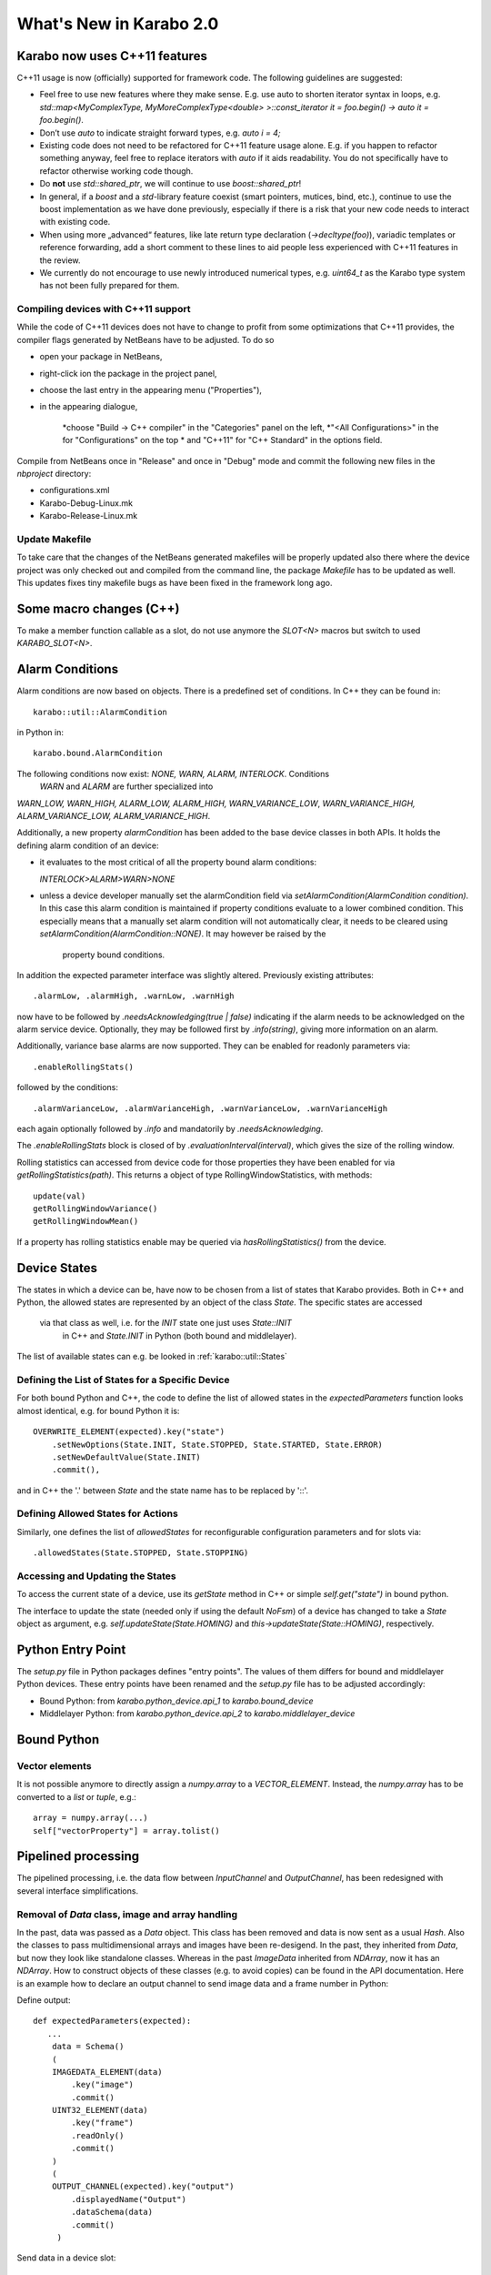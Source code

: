 ************************
What's New in Karabo 2.0
************************

Karabo now uses C++11 features
==============================



C++11 usage is now (officially) supported for framework code. The following
guidelines are suggested:

- Feel free to use new features where they make sense. E.g. use auto to shorten
  iterator syntax in loops, e.g.
  `std::map<MyComplexType, MyMoreComplexType<double> >::const_iterator it = foo.begin() -> auto it = foo.begin()`.

- Don’t use `auto` to indicate straight forward types, e.g. `auto i = 4;`

- Existing code does not need to be refactored for C++11 feature usage alone.
  E.g. if you happen to refactor something anyway, feel free to replace iterators
  with `auto` if it aids readability. You do not specifically have to refactor
  otherwise working code though.

- Do **not** use `std::shared_ptr`, we will continue to use `boost::shared_ptr`!

- In general, if a `boost` and a `std`-library feature coexist
  (smart pointers, mutices, bind, etc.), continue to use the boost implementation
  as we have done previously, especially if there is a risk that your new code
  needs to interact with existing code.

- When using more „advanced“ features, like late return type declaration
  (`->decltype(foo)`), variadic templates or reference forwarding, add a short
  comment to these lines to aid people less experienced with C++11 features in
  the review.

- We currently do not encourage to use newly introduced numerical types, e.g.
  `uint64_t` as the Karabo type system has not been fully prepared for them.

Compiling devices with C++11 support
++++++++++++++++++++++++++++++++++++

While the code of C++11 devices does not have to change to profit from some
optimizations that C++11 provides, the compiler flags generated by NetBeans 
have to be adjusted. To do so

* open your package in NetBeans,
* right-click ion the package in the project panel,
* choose the last entry in the appearing menu ("Properties"),
* in the appearing dialogue,

     *choose "Build -> C++ compiler" in the "Categories" panel on the left,
     *"<All Configurations>" in the for "Configurations" on the top
     * and "C++11" for "C++ Standard" in the options field.

Compile from NetBeans once in "Release" and once in "Debug" mode and commit the
following new files in the `nbproject` directory:

* configurations.xml
* Karabo-Debug-Linux.mk
* Karabo-Release-Linux.mk



Update Makefile
+++++++++++++++

To take care that the changes of the NetBeans generated makefiles will be  
properly updated also there where the device project was only checked out  
and compiled from the command line, the package `Makefile` has to be updated 
as well. This updates fixes tiny makefile bugs as have been fixed in the  
framework long ago.

Some macro changes (C++)
========================

To make a member function callable as a slot, do not use anymore the 
`SLOT<N>` macros but switch to used `KARABO_SLOT<N>`.

Alarm Conditions
================

Alarm conditions are now based on objects. There is a predefined set of
conditions. In C++ they can be found in::

   karabo::util::AlarmCondition

in Python in::

   karabo.bound.AlarmCondition

The following conditions now exist: `NONE, WARN, ALARM, INTERLOCK`. Conditions
 `WARN` and `ALARM` are further specialized into
`WARN_LOW, WARN_HIGH, ALARM_LOW, ALARM_HIGH, WARN_VARIANCE_LOW`, 
`WARN_VARIANCE_HIGH, ALARM_VARIANCE_LOW, ALARM_VARIANCE_HIGH`.

Additionally, a new property `alarmCondition` has been added to the base
device  classes in both APIs. It holds the defining alarm condition of an
device:


* it evaluates to the most critical of all the property bound alarm conditions:

  `INTERLOCK>ALARM>WARN>NONE`

* unless a device developer manually set the alarmCondition field via
  `setAlarmCondition(AlarmCondition condition)`. In this case this alarm
  condition is maintained if property conditions evaluate to a lower combined
  condition. This especially means that a manually set alarm condition will
  not automatically clear, it needs to be cleared using
  `setAlarmCondition(AlarmCondition::NONE)`.  It may however be raised by the
   property bound conditions.

In addition the expected parameter interface was slightly altered.
Previously existing attributes::

  .alarmLow, .alarmHigh, .warnLow, .warnHigh

now have to be followed by `.needsAcknowledging(true | false)` indicating  if
the alarm needs to be acknowledged on the alarm service device. Optionally,
they may be followed first by `.info(string)`, giving more information
on an alarm.


Additionally, variance base alarms are now supported. They can be enabled for
readonly parameters via::

  .enableRollingStats()


followed by the conditions::

  .alarmVarianceLow, .alarmVarianceHigh, .warnVarianceLow, .warnVarianceHigh


each again optionally followed by `.info` and mandatorily by
`.needsAcknowledging`.

The `.enableRollingStats` block is closed of by
`.evaluationInterval(interval)`, which gives the size of the rolling window.

Rolling statistics can accessed from device code for those properties they
have been enabled for via `getRollingStatistics(path)`. This returns a object
of type RollingWindowStatistics, with methods::

  update(val)
  getRollingWindowVariance()
  getRollingWindowMean()

If a property has rolling statistics enable may be queried via
`hasRollingStatistics()` from the device.


Device States
=============

The states in which a device can be, have now to be chosen from a list of
states that Karabo provides. Both in C++ and Python, the allowed states are
represented by an object of the class `State`. The specific states are accessed
 via that class as well, i.e. for the `INIT` state one just uses `State::INIT`
  in C++ and `State.INIT` in Python (both bound and middlelayer).

The list of available states can e.g. be looked in :ref:`karabo::util::States`

Defining the List of States for a Specific Device
+++++++++++++++++++++++++++++++++++++++++++++++++

For both bound Python and C++, the code to define the list of allowed states
in the `expectedParameters` function looks almost identical, e.g. for bound
Python it is::

    OVERWRITE_ELEMENT(expected).key("state")
        .setNewOptions(State.INIT, State.STOPPED, State.STARTED, State.ERROR)
        .setNewDefaultValue(State.INIT)
        .commit(),

and in C++ the '.' between `State` and the state name has to be
replaced by '::'.

Defining Allowed States for Actions
+++++++++++++++++++++++++++++++++++

Similarly, one defines the list of `allowedStates` for reconfigurable
configuration parameters and for slots via::

    .allowedStates(State.STOPPED, State.STOPPING)


Accessing and Updating the States
+++++++++++++++++++++++++++++++++

To access the current state of a device, use its `getState` method in C++ or
simple `self.get("state")` in bound python.

The interface to update the state (needed only if using the default `NoFsm`)
of a device has changed to take a `State` object as argument,
e.g. `self.updateState(State.HOMING)` and `this->updateState(State::HOMING)`,
respectively.


Python Entry Point
==================

The `setup.py` file in Python packages defines "entry points". The values of
them differs for bound and middlelayer Python devices. These entry points
have been renamed and the `setup.py` file has to be adjusted accordingly:

* Bound Python: from `karabo.python_device.api_1` to `karabo.bound_device`
* Middlelayer Python: from `karabo.python_device.api_2` to
  `karabo.middlelayer_device`

Bound Python
============

Vector elements
+++++++++++++++

It is not possible anymore to directly assign a `numpy.array` to a
`VECTOR_ELEMENT`. Instead, the `numpy.array` has to be converted to a `list`
or `tuple`, e.g.::


    array = numpy.array(...)
    self["vectorProperty"] = array.tolist()


Pipelined processing
====================

The pipelined processing, i.e. the data flow between `InputChannel` and
`OutputChannel`, has been redesigned with several interface simplifications.

Removal of `Data` class, image and array handling
+++++++++++++++++++++++++++++++++++++++++++++++++

In the past, data was passed as a `Data` object. This class has been removed
and data is now sent as a usual `Hash`. Also the classes to pass
multidimensional arrays and images have been re-desigend. In the past,
they inherited from `Data`, but now they look like standalone classes.
Whereas in the past `ImageData` inherited from `NDArray`, now it has an
`NDArray`. How to construct objects of these classes (e.g. to avoid copies)
can be found in the API documentation. Here is an example how to declare
an output channel to send image data and a frame number in Python:

Define output::

    def expectedParameters(expected):
       ...
        data = Schema()
        (
        IMAGEDATA_ELEMENT(data)
            .key("image")
            .commit()
        UINT32_ELEMENT(data)
            .key("frame")
            .readOnly()
            .commit()
        )
        (
        OUTPUT_CHANNEL(expected).key("output")
            .displayedName("Output")
            .dataSchema(data)
            .commit()
         )


Send data in a device slot::

    imgArray = numpy.array(...)
    self.writeChannel("output", Hash("image", ImageData(imgArray),
                                             "frame", frameNumber))


KARABO_ON_INPUT handlers
++++++++++++++++++++++++

If your device registered a handler that receives an `InputChannel` as argument
via the `KARABO_ON_INPUT` (and the `KARABO_ON_DATA`) macro, do **not** call
`update()` on the `InputChannel` anymore.


Checklist for basic Karabo 2.0 Compatability
============================================

The following checklist gives guidance if you have considered significant
changes when updating your device code. This does not mean that your device
follows all 2.0 best practices - it simply will run.

General
+++++++

- Replaced string states with unified states in all occurances
- Make sure the logger is not used to indicate alarms, use alarm conditions
  instead
- Adapted any pipelined processing so that handlers take meta data as second
  argument
- Replace all occurances of `XXX_PTR` and `MATRIX_XXX` with `NDARRAY`
- Replace `KARABO_GLOBAL_SLOT(...)` with `KARABO_SLOT("*", ...)`
- Make sure that if you are using devices, device servers or signal slottable
  outside the usual, device-server hosted context, that you start an event loop
  and an event loop work thread before.

C++ - Specific
++++++++++++++

- Update your Netbeans project to compile using C++11

Python Bound - Specific
+++++++++++++++++++++++

- Verify entry points are correctly set in setup.py
- Batch replace and `self._ss` calls with `self`. If you get failures afterwards
  you are using the private interface of signal slotable and should contact
  a system architect

Python Middlelayer - Specific
+++++++++++++++++++++++++++++

- Make yourself familiar with the new unified sync/async interface
- Update to `DeviceNodes` whenever you have explicitly used `connectDevice`
  to mirror properties of a remote device in your expected parameters.

